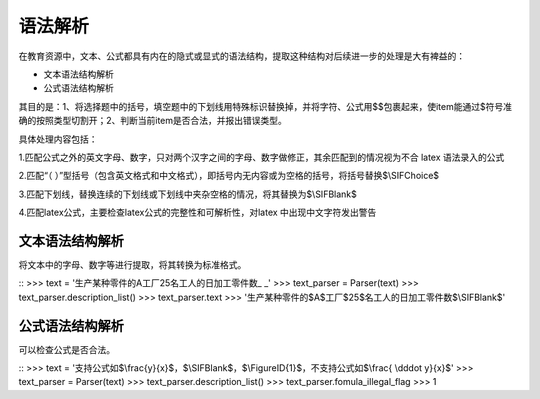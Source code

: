 语法解析
=========

在教育资源中，文本、公式都具有内在的隐式或显式的语法结构，提取这种结构对后续进一步的处理是大有裨益的：

* 文本语法结构解析
* 公式语法结构解析

其目的是：1、将选择题中的括号，填空题中的下划线用特殊标识替换掉，并将字符、公式用$$包裹起来，使item能通过$符号准确的按照类型切割开；2、判断当前item是否合法，并报出错误类型。

具体处理内容包括：

1.匹配公式之外的英文字母、数字，只对两个汉字之间的字母、数字做修正，其余匹配到的情况视为不合 latex 语法录入的公式

2.匹配“（  ）”型括号（包含英文格式和中文格式），即括号内无内容或为空格的括号，将括号替换$\\SIFChoice$

3.匹配下划线，替换连续的下划线或下划线中夹杂空格的情况，将其替换为$\\SIFBlank$

4.匹配latex公式，主要检查latex公式的完整性和可解析性，对latex 中出现中文字符发出警告

文本语法结构解析
--------------------


将文本中的字母、数字等进行提取，将其转换为标准格式。

::
>>> text = '生产某种零件的A工厂25名工人的日加工零件数_   _'
>>> text_parser = Parser(text)
>>> text_parser.description_list()
>>> text_parser.text
>>> '生产某种零件的$A$工厂$25$名工人的日加工零件数$\\SIFBlank$'


公式语法结构解析
--------------------

可以检查公式是否合法。

::
>>> text = '支持公式如$\\frac{y}{x}$，$\\SIFBlank$，$\\FigureID{1}$，不支持公式如$\\frac{ \\dddot y}{x}$'
>>> text_parser = Parser(text)
>>> text_parser.description_list()
>>> text_parser.fomula_illegal_flag
>>> 1


